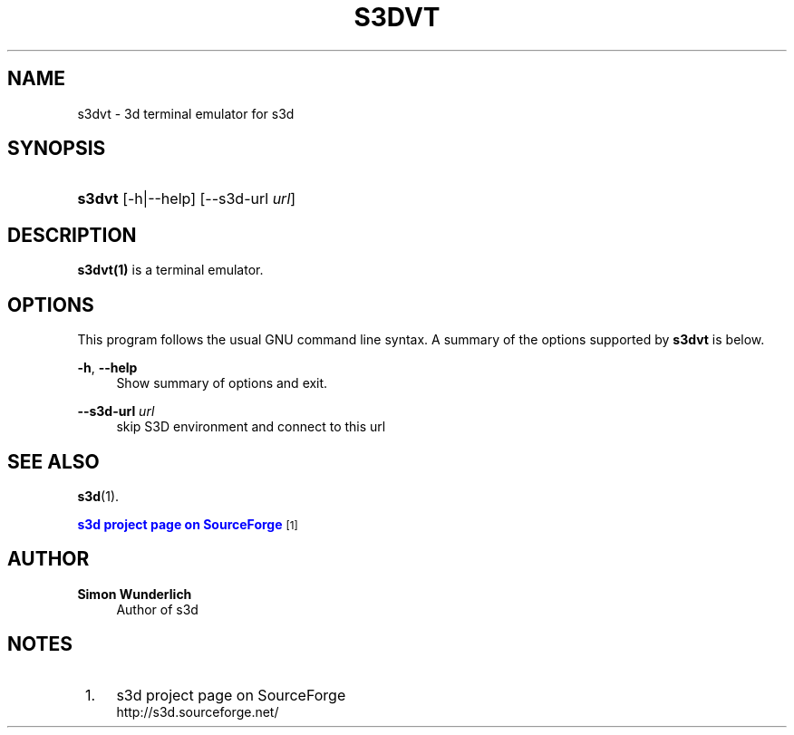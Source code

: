 '\" t
.\"     Title: s3dvt
.\"    Author: Simon Wunderlich
.\" Generator: DocBook XSL Stylesheets
.\"
.\"    Manual: s3d Manual
.\"    Source: s3d
.\"  Language: English
.\"
.TH "S3DVT" "1" "" "s3d" "s3d Manual"
.\" -----------------------------------------------------------------
.\" * Define some portability stuff
.\" -----------------------------------------------------------------
.\" ~~~~~~~~~~~~~~~~~~~~~~~~~~~~~~~~~~~~~~~~~~~~~~~~~~~~~~~~~~~~~~~~~
.\" http://bugs.debian.org/507673
.\" http://lists.gnu.org/archive/html/groff/2009-02/msg00013.html
.\" ~~~~~~~~~~~~~~~~~~~~~~~~~~~~~~~~~~~~~~~~~~~~~~~~~~~~~~~~~~~~~~~~~
.ie \n(.g .ds Aq \(aq
.el       .ds Aq '
.\" -----------------------------------------------------------------
.\" * set default formatting
.\" -----------------------------------------------------------------
.\" disable hyphenation
.nh
.\" disable justification (adjust text to left margin only)
.ad l
.\" -----------------------------------------------------------------
.\" * MAIN CONTENT STARTS HERE *
.\" -----------------------------------------------------------------
.SH "NAME"
s3dvt \- 3d terminal emulator for s3d
.SH "SYNOPSIS"
.HP \w'\fBs3dvt\fR\ 'u
\fBs3dvt\fR [\-h|\-\-help] [\-\-s3d\-url\ \fIurl\fR]
.SH "DESCRIPTION"
.PP

\fBs3dvt(1)\fR
is a terminal emulator\&.
.PP
.SH "OPTIONS"
.PP
This program follows the usual
GNU
command line syntax\&. A summary of the options supported by
\fBs3dvt\fR
is below\&.
.PP
\fB\-h\fR, \fB\-\-help\fR
.RS 4
Show summary of options and exit\&.
.RE
.PP
\fB\-\-s3d\-url \fR\fB\fIurl\fR\fR
.RS 4
skip S3D environment and connect to this url
.RE
.SH "SEE ALSO"
.PP

\fBs3d\fR(1)\&.
.PP

\m[blue]\fBs3d project page on SourceForge\fR\m[]\&\s-2\u[1]\d\s+2
.SH "AUTHOR"
.PP
\fBSimon Wunderlich\fR
.RS 4
Author of s3d
.RE
.SH "NOTES"
.IP " 1." 4
s3d project page on SourceForge
.RS 4
\%http://s3d.sourceforge.net/
.RE
